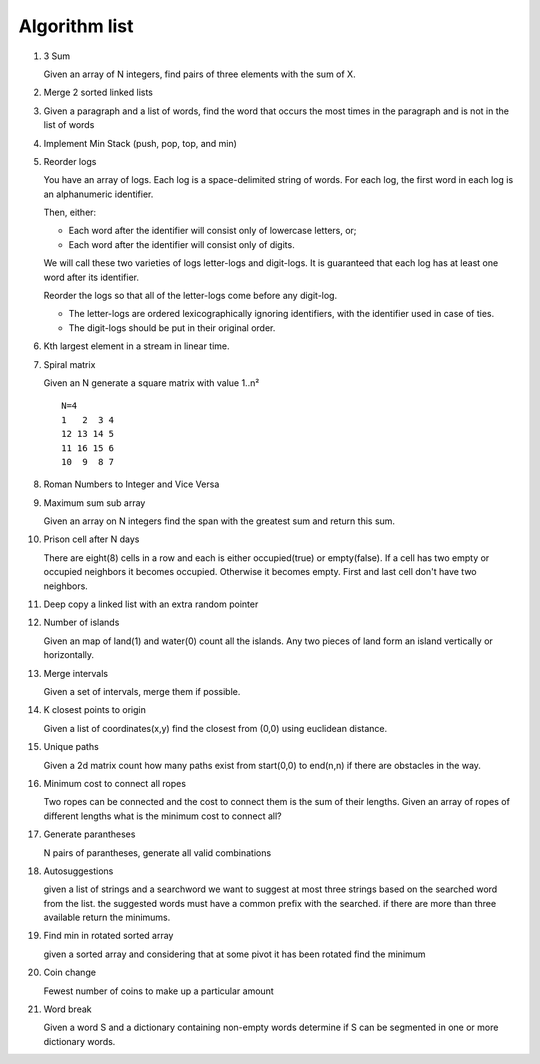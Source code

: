 Algorithm list
==============

1. 3 Sum

   Given an array of N integers, find pairs of three elements with the sum of X.

2. Merge 2 sorted linked lists

3. Given a paragraph and a list of words, find the word that occurs the most
   times in the paragraph and is not in the list of words

4. Implement Min Stack (push, pop, top, and min)

5. Reorder logs

   You have an array of logs. Each log is a space-delimited string of words. For each log, the first word in each log is an alphanumeric identifier.

   Then, either:

   * Each word after the identifier will consist only of lowercase letters, or;
   * Each word after the identifier will consist only of digits.

   We will call these two varieties of logs letter-logs and digit-logs.
   It is guaranteed that each log has at least one word after its identifier.

   Reorder the logs so that all of the letter-logs come before any digit-log.

   * The letter-logs are ordered lexicographically ignoring identifiers, with the identifier used in case of ties.
   * The digit-logs should be put in their original order.

6. Kth largest element in a stream in linear time.

7. Spiral matrix

   Given an N generate a square matrix with value 1..n²

   ::

     N=4
     1   2  3 4
     12 13 14 5
     11 16 15 6
     10  9  8 7

8. Roman Numbers to Integer and Vice Versa

9. Maximum sum sub array

   Given an array on N integers find the span with the greatest sum and return this sum.

10. Prison cell after N days

    There are eight(8) cells in a row and each is either occupied(true) or empty(false).
    If a cell has two empty or occupied neighbors it becomes occupied.
    Otherwise it becomes empty.
    First and last cell don't have two neighbors.
    
11. Deep copy a linked list with an extra random pointer

12. Number of islands

    Given an map of land(1) and water(0) count all the islands. Any two pieces of land form an
    island vertically or horizontally.

13. Merge intervals

    Given a set of intervals, merge them if possible.

14. K closest points to origin

    Given a list of coordinates(x,y) find the closest from (0,0) using euclidean
    distance.

15. Unique paths

    Given a 2d matrix count how many paths exist from start(0,0) to end(n,n) if
    there are obstacles in the way.

16. Minimum cost to connect all ropes

    Two ropes can be connected and the cost to connect them is the sum of their lengths.
    Given an array of ropes of different lengths what is the minimum cost to connect all?

    
17. Generate parantheses

    N pairs of parantheses, generate all valid combinations

18. Autosuggestions

    given a list of strings and a searchword we want to suggest at most
    three strings based on the searched word from the list. the suggested
    words must have a common prefix with the searched. if there are more
    than three available return the minimums.

19. Find min in rotated sorted array

    given a sorted array and considering that at some pivot it has been rotated
    find the minimum

20. Coin change

    Fewest number of coins to make up a particular amount

21. Word break

    Given a word S and a dictionary containing non-empty words determine if
    S can be segmented in one or more dictionary words.

